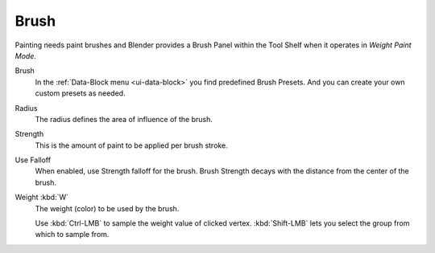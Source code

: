 .. _tool-grease-pencil-weight-paint-weight:

*****
Brush
*****

Painting needs paint brushes and Blender provides a Brush Panel within the Tool Shelf
when it operates in *Weight Paint Mode*.

Brush
   In the :ref:`Data-Block menu <ui-data-block>` you find predefined Brush Presets.
   And you can create your own custom presets as needed.

Radius
   The radius defines the area of influence of the brush.
Strength
   This is the amount of paint to be applied per brush stroke.   
Use Falloff
   When enabled, use Strength falloff for the brush.
   Brush Strength decays with the distance from the center of the brush.
Weight :kbd:`W`
   The weight (color) to be used by the brush.   

   Use :kbd:`Ctrl-LMB` to sample the weight value of clicked vertex.
   :kbd:`Shift-LMB` lets you select the group from which to sample from.